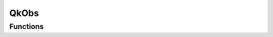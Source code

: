 =====
QkObs
=====

.. doxygentypedef:: QkObs

Functions
=========

.. doxygengroup:: QkObsMethods
   :content-only:

